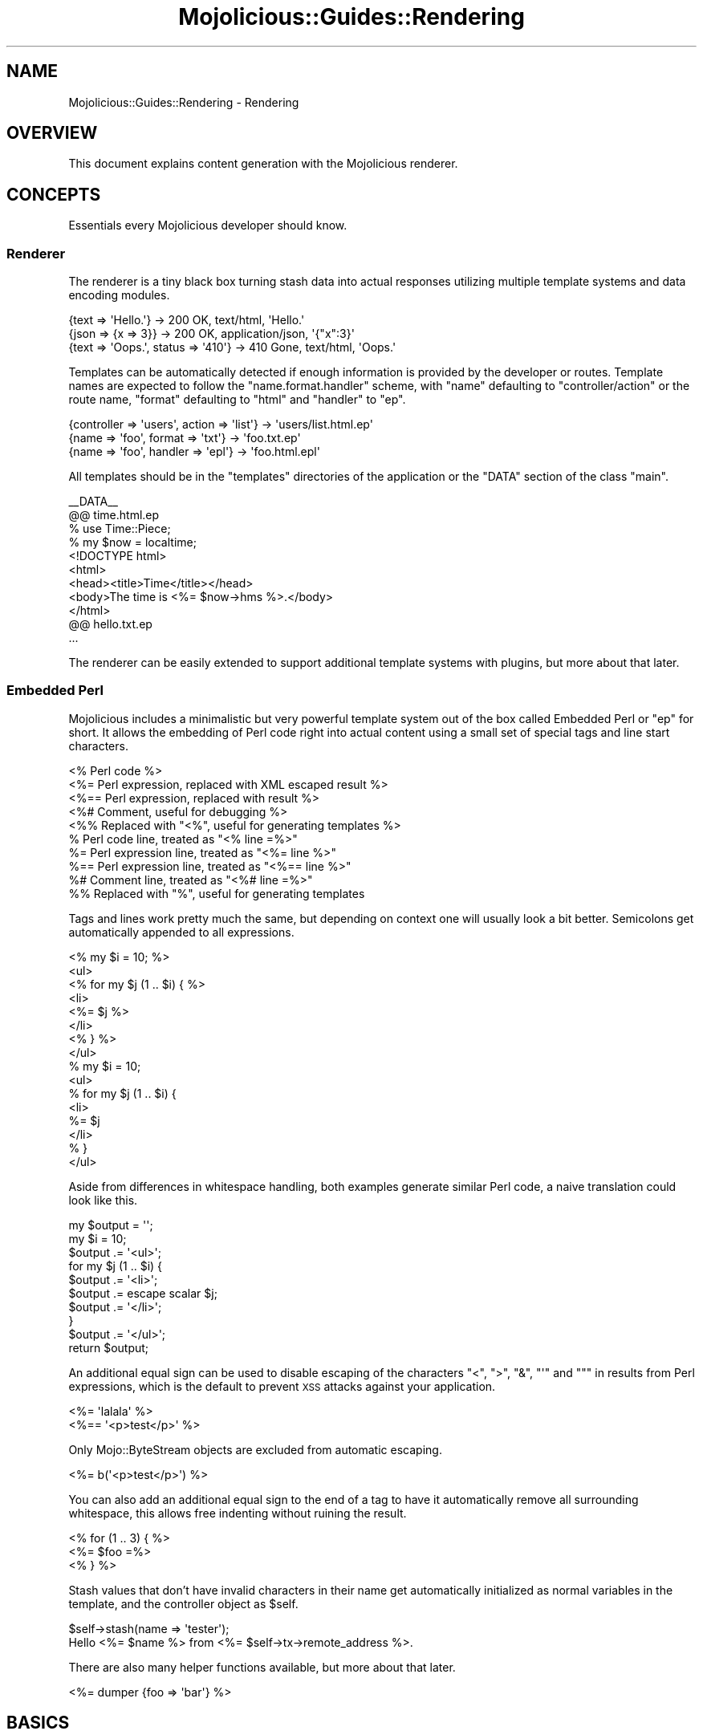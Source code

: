 .\" Automatically generated by Pod::Man 2.23 (Pod::Simple 3.14)
.\"
.\" Standard preamble:
.\" ========================================================================
.de Sp \" Vertical space (when we can't use .PP)
.if t .sp .5v
.if n .sp
..
.de Vb \" Begin verbatim text
.ft CW
.nf
.ne \\$1
..
.de Ve \" End verbatim text
.ft R
.fi
..
.\" Set up some character translations and predefined strings.  \*(-- will
.\" give an unbreakable dash, \*(PI will give pi, \*(L" will give a left
.\" double quote, and \*(R" will give a right double quote.  \*(C+ will
.\" give a nicer C++.  Capital omega is used to do unbreakable dashes and
.\" therefore won't be available.  \*(C` and \*(C' expand to `' in nroff,
.\" nothing in troff, for use with C<>.
.tr \(*W-
.ds C+ C\v'-.1v'\h'-1p'\s-2+\h'-1p'+\s0\v'.1v'\h'-1p'
.ie n \{\
.    ds -- \(*W-
.    ds PI pi
.    if (\n(.H=4u)&(1m=24u) .ds -- \(*W\h'-12u'\(*W\h'-12u'-\" diablo 10 pitch
.    if (\n(.H=4u)&(1m=20u) .ds -- \(*W\h'-12u'\(*W\h'-8u'-\"  diablo 12 pitch
.    ds L" ""
.    ds R" ""
.    ds C` ""
.    ds C' ""
'br\}
.el\{\
.    ds -- \|\(em\|
.    ds PI \(*p
.    ds L" ``
.    ds R" ''
'br\}
.\"
.\" Escape single quotes in literal strings from groff's Unicode transform.
.ie \n(.g .ds Aq \(aq
.el       .ds Aq '
.\"
.\" If the F register is turned on, we'll generate index entries on stderr for
.\" titles (.TH), headers (.SH), subsections (.SS), items (.Ip), and index
.\" entries marked with X<> in POD.  Of course, you'll have to process the
.\" output yourself in some meaningful fashion.
.ie \nF \{\
.    de IX
.    tm Index:\\$1\t\\n%\t"\\$2"
..
.    nr % 0
.    rr F
.\}
.el \{\
.    de IX
..
.\}
.\"
.\" Accent mark definitions (@(#)ms.acc 1.5 88/02/08 SMI; from UCB 4.2).
.\" Fear.  Run.  Save yourself.  No user-serviceable parts.
.    \" fudge factors for nroff and troff
.if n \{\
.    ds #H 0
.    ds #V .8m
.    ds #F .3m
.    ds #[ \f1
.    ds #] \fP
.\}
.if t \{\
.    ds #H ((1u-(\\\\n(.fu%2u))*.13m)
.    ds #V .6m
.    ds #F 0
.    ds #[ \&
.    ds #] \&
.\}
.    \" simple accents for nroff and troff
.if n \{\
.    ds ' \&
.    ds ` \&
.    ds ^ \&
.    ds , \&
.    ds ~ ~
.    ds /
.\}
.if t \{\
.    ds ' \\k:\h'-(\\n(.wu*8/10-\*(#H)'\'\h"|\\n:u"
.    ds ` \\k:\h'-(\\n(.wu*8/10-\*(#H)'\`\h'|\\n:u'
.    ds ^ \\k:\h'-(\\n(.wu*10/11-\*(#H)'^\h'|\\n:u'
.    ds , \\k:\h'-(\\n(.wu*8/10)',\h'|\\n:u'
.    ds ~ \\k:\h'-(\\n(.wu-\*(#H-.1m)'~\h'|\\n:u'
.    ds / \\k:\h'-(\\n(.wu*8/10-\*(#H)'\z\(sl\h'|\\n:u'
.\}
.    \" troff and (daisy-wheel) nroff accents
.ds : \\k:\h'-(\\n(.wu*8/10-\*(#H+.1m+\*(#F)'\v'-\*(#V'\z.\h'.2m+\*(#F'.\h'|\\n:u'\v'\*(#V'
.ds 8 \h'\*(#H'\(*b\h'-\*(#H'
.ds o \\k:\h'-(\\n(.wu+\w'\(de'u-\*(#H)/2u'\v'-.3n'\*(#[\z\(de\v'.3n'\h'|\\n:u'\*(#]
.ds d- \h'\*(#H'\(pd\h'-\w'~'u'\v'-.25m'\f2\(hy\fP\v'.25m'\h'-\*(#H'
.ds D- D\\k:\h'-\w'D'u'\v'-.11m'\z\(hy\v'.11m'\h'|\\n:u'
.ds th \*(#[\v'.3m'\s+1I\s-1\v'-.3m'\h'-(\w'I'u*2/3)'\s-1o\s+1\*(#]
.ds Th \*(#[\s+2I\s-2\h'-\w'I'u*3/5'\v'-.3m'o\v'.3m'\*(#]
.ds ae a\h'-(\w'a'u*4/10)'e
.ds Ae A\h'-(\w'A'u*4/10)'E
.    \" corrections for vroff
.if v .ds ~ \\k:\h'-(\\n(.wu*9/10-\*(#H)'\s-2\u~\d\s+2\h'|\\n:u'
.if v .ds ^ \\k:\h'-(\\n(.wu*10/11-\*(#H)'\v'-.4m'^\v'.4m'\h'|\\n:u'
.    \" for low resolution devices (crt and lpr)
.if \n(.H>23 .if \n(.V>19 \
\{\
.    ds : e
.    ds 8 ss
.    ds o a
.    ds d- d\h'-1'\(ga
.    ds D- D\h'-1'\(hy
.    ds th \o'bp'
.    ds Th \o'LP'
.    ds ae ae
.    ds Ae AE
.\}
.rm #[ #] #H #V #F C
.\" ========================================================================
.\"
.IX Title "Mojolicious::Guides::Rendering 3"
.TH Mojolicious::Guides::Rendering 3 "2012-03-12" "perl v5.12.4" "User Contributed Perl Documentation"
.\" For nroff, turn off justification.  Always turn off hyphenation; it makes
.\" way too many mistakes in technical documents.
.if n .ad l
.nh
.SH "NAME"
Mojolicious::Guides::Rendering \- Rendering
.SH "OVERVIEW"
.IX Header "OVERVIEW"
This document explains content generation with the Mojolicious renderer.
.SH "CONCEPTS"
.IX Header "CONCEPTS"
Essentials every Mojolicious developer should know.
.SS "Renderer"
.IX Subsection "Renderer"
The renderer is a tiny black box turning stash data into actual responses
utilizing multiple template systems and data encoding modules.
.PP
.Vb 3
\&  {text => \*(AqHello.\*(Aq}                 \-> 200 OK, text/html, \*(AqHello.\*(Aq
\&  {json => {x => 3}}                 \-> 200 OK, application/json, \*(Aq{"x":3}\*(Aq
\&  {text => \*(AqOops.\*(Aq, status => \*(Aq410\*(Aq} \-> 410 Gone, text/html, \*(AqOops.\*(Aq
.Ve
.PP
Templates can be automatically detected if enough information is provided by
the developer or routes. Template names are expected to follow the
\&\f(CW\*(C`name.format.handler\*(C'\fR scheme, with \f(CW\*(C`name\*(C'\fR defaulting to
\&\f(CW\*(C`controller/action\*(C'\fR or the route name, \f(CW\*(C`format\*(C'\fR defaulting to \f(CW\*(C`html\*(C'\fR and
\&\f(CW\*(C`handler\*(C'\fR to \f(CW\*(C`ep\*(C'\fR.
.PP
.Vb 3
\&  {controller => \*(Aqusers\*(Aq, action => \*(Aqlist\*(Aq} \-> \*(Aqusers/list.html.ep\*(Aq
\&  {name => \*(Aqfoo\*(Aq, format => \*(Aqtxt\*(Aq}          \-> \*(Aqfoo.txt.ep\*(Aq
\&  {name => \*(Aqfoo\*(Aq, handler => \*(Aqepl\*(Aq}         \-> \*(Aqfoo.html.epl\*(Aq
.Ve
.PP
All templates should be in the \f(CW\*(C`templates\*(C'\fR directories of the application or
the \f(CW\*(C`DATA\*(C'\fR section of the class \f(CW\*(C`main\*(C'\fR.
.PP
.Vb 1
\&  _\|_DATA_\|_
\&
\&  @@ time.html.ep
\&  % use Time::Piece;
\&  % my $now = localtime;
\&  <!DOCTYPE html>
\&  <html>
\&    <head><title>Time</title></head>
\&    <body>The time is <%= $now\->hms %>.</body>
\&  </html>
\&
\&  @@ hello.txt.ep
\&  ...
.Ve
.PP
The renderer can be easily extended to support additional template systems
with plugins, but more about that later.
.SS "Embedded Perl"
.IX Subsection "Embedded Perl"
Mojolicious includes a minimalistic but very powerful template system out
of the box called Embedded Perl or \f(CW\*(C`ep\*(C'\fR for short. It allows the embedding
of Perl code right into actual content using a small set of special tags and
line start characters.
.PP
.Vb 10
\&  <% Perl code %>
\&  <%= Perl expression, replaced with XML escaped result %>
\&  <%== Perl expression, replaced with result %>
\&  <%# Comment, useful for debugging %>
\&  <%% Replaced with "<%", useful for generating templates %>
\&  % Perl code line, treated as "<% line =%>"
\&  %= Perl expression line, treated as "<%= line %>"
\&  %== Perl expression line, treated as "<%== line %>"
\&  %# Comment line, treated as "<%# line =%>"
\&  %% Replaced with "%", useful for generating templates
.Ve
.PP
Tags and lines work pretty much the same, but depending on context one will
usually look a bit better. Semicolons get automatically appended to all
expressions.
.PP
.Vb 8
\&  <% my $i = 10; %>
\&  <ul>
\&    <% for my $j (1 .. $i) { %>
\&      <li>
\&        <%= $j %>
\&      </li>
\&    <% } %>
\&  </ul>
\&
\&  % my $i = 10;
\&  <ul>
\&    % for my $j (1 .. $i) {
\&      <li>
\&        %= $j
\&      </li>
\&    % }
\&  </ul>
.Ve
.PP
Aside from differences in whitespace handling, both examples generate similar
Perl code, a naive translation could look like this.
.PP
.Vb 10
\&  my $output = \*(Aq\*(Aq;
\&  my $i = 10;
\&  $output .= \*(Aq<ul>\*(Aq;
\&  for my $j (1 .. $i) {
\&    $output .= \*(Aq<li>\*(Aq;
\&    $output .= escape scalar $j;
\&    $output .= \*(Aq</li>\*(Aq;
\&  }
\&  $output .= \*(Aq</ul>\*(Aq;
\&  return $output;
.Ve
.PP
An additional equal sign can be used to disable escaping of the characters
\&\f(CW\*(C`<\*(C'\fR, \f(CW\*(C`>\*(C'\fR, \f(CW\*(C`&\*(C'\fR, \f(CW\*(C`\*(Aq\*(C'\fR and \f(CW\*(C`"\*(C'\fR in results from Perl expressions,
which is the default to prevent \s-1XSS\s0 attacks against your application.
.PP
.Vb 2
\&  <%= \*(Aqlalala\*(Aq %>
\&  <%== \*(Aq<p>test</p>\*(Aq %>
.Ve
.PP
Only Mojo::ByteStream objects are excluded from automatic escaping.
.PP
.Vb 1
\&  <%= b(\*(Aq<p>test</p>\*(Aq) %>
.Ve
.PP
You can also add an additional equal sign to the end of a tag to have it
automatically remove all surrounding whitespace, this allows free indenting
without ruining the result.
.PP
.Vb 3
\&  <% for (1 .. 3) { %>
\&    <%= $foo =%>
\&  <% } %>
.Ve
.PP
Stash values that don't have invalid characters in their name get
automatically initialized as normal variables in the template, and the
controller object as \f(CW$self\fR.
.PP
.Vb 1
\&  $self\->stash(name => \*(Aqtester\*(Aq);
\&
\&  Hello <%= $name %> from <%= $self\->tx\->remote_address %>.
.Ve
.PP
There are also many helper functions available, but more about that later.
.PP
.Vb 1
\&  <%= dumper {foo => \*(Aqbar\*(Aq} %>
.Ve
.SH "BASICS"
.IX Header "BASICS"
Most commonly used features every Mojolicious developer should know about.
.SS "Automatic rendering"
.IX Subsection "Automatic rendering"
The renderer can be manually started by calling the method
\&\*(L"render\*(R" in Mojolicious::Controller, but that's usually not necessary,
because it will get automatically called if nothing has been rendered after
the router finished its work. This also means you can have routes pointing
only to templates without actual actions.
.PP
.Vb 1
\&  $self\->render;
.Ve
.PP
There is one big difference though, by calling it manually you can make sure
that templates use the current controller object, and not the default
controller specified with the attribute \*(L"controller_class\*(R" in Mojolicious.
.SS "Rendering templates"
.IX Subsection "Rendering templates"
The renderer will always try to detect the right template but you can also
use the \f(CW\*(C`template\*(C'\fR stash value to render a specific one.
.PP
.Vb 1
\&  $self\->render(template => \*(Aqfoo/bar\*(Aq);
.Ve
.PP
Choosing a specific \f(CW\*(C`format\*(C'\fR and \f(CW\*(C`handler\*(C'\fR is just as easy.
.PP
.Vb 1
\&  $self\->render(template => \*(Aqfoo/bar\*(Aq, format => \*(Aqtxt\*(Aq, handler => \*(Aqepl\*(Aq);
.Ve
.PP
Because rendering a specific template is the most common task it also has a
shortcut.
.PP
.Vb 1
\&  $self\->render(\*(Aqfoo/bar\*(Aq);
.Ve
.SS "Rendering inline templates"
.IX Subsection "Rendering inline templates"
Some renderers such as \f(CW\*(C`ep\*(C'\fR allow templates to be passed inline.
.PP
.Vb 1
\&  $self\->render(inline => \*(AqThe result is <%= 1 + 1%>.\*(Aq);
.Ve
.PP
Since auto detection depends on a path you might have to supply a \f(CW\*(C`handler\*(C'\fR
too.
.PP
.Vb 1
\&  $self\->render(inline => "<%= shift\->param(\*(Aqfoo\*(Aq) %>", handler => \*(Aqepl\*(Aq);
.Ve
.SS "Rendering text"
.IX Subsection "Rendering text"
Perl characters can be rendered with the \f(CW\*(C`text\*(C'\fR stash value, the given
content will be automatically encoded to bytes.
.PP
.Vb 1
\&  $self\->render(text => \*(AqHello Wo\*:rld!\*(Aq);
.Ve
.SS "Rendering data"
.IX Subsection "Rendering data"
Raw bytes can be rendered with the \f(CW\*(C`data\*(C'\fR stash value, no encoding will be
performed.
.PP
.Vb 1
\&  $self\->render(data => $octets);
.Ve
.SS "Rendering \s-1JSON\s0"
.IX Subsection "Rendering JSON"
The \f(CW\*(C`json\*(C'\fR stash value allows you to pass Perl structures to the renderer
which get directly encoded to \s-1JSON\s0.
.PP
.Vb 1
\&  $self\->render(json => {foo => [1, \*(Aqtest\*(Aq, 3]});
.Ve
.SS "Partial rendering"
.IX Subsection "Partial rendering"
Sometimes you might want to access the rendered result, for example to
generate emails, this can be done using the \f(CW\*(C`partial\*(C'\fR stash value.
.PP
.Vb 1
\&  my $html = $self\->render(\*(Aqmail\*(Aq, partial => 1);
.Ve
.SS "Status code"
.IX Subsection "Status code"
Response status codes can be changed with the \f(CW\*(C`status\*(C'\fR stash value.
.PP
.Vb 1
\&  $self\->render(text => \*(AqOops.\*(Aq, status => 500);
.Ve
.SS "Content type"
.IX Subsection "Content type"
The \f(CW\*(C`Content\-Type\*(C'\fR header of the response is actually based on the \s-1MIME\s0 type
mapping of the \f(CW\*(C`format\*(C'\fR stash value.
.PP
.Vb 1
\&  $self\->render(text => \*(AqHello.\*(Aq, format => \*(Aqtxt\*(Aq);
.Ve
.PP
These mappings can be easily extended or changed with \*(L"types\*(R" in Mojolicious.
.PP
.Vb 3
\&  # Application
\&  package MyApp;
\&  use Mojo::Base \*(AqMojolicious\*(Aq;
\&
\&  sub startup {
\&    my $self = shift;
\&
\&    # Add new MIME type
\&    $self\->types\->type(txt => \*(Aqtext/plain; charset=utf\-8\*(Aq);
\&  }
\&
\&  1;
.Ve
.SS "Stash data"
.IX Subsection "Stash data"
Any of the native Perl data types can be passed to templates through the
\&\*(L"stash\*(R" in Mojolicious::Controller.
.PP
.Vb 3
\&  $self\->stash(author     => \*(AqSebastian\*(Aq);
\&  $self\->stash(frameworks => [\*(AqCatalyst\*(Aq, \*(AqMojolicious\*(Aq]);
\&  $self\->stash(examples   => {tweetylicious => \*(Aqa microblogging app\*(Aq});
\&
\&  %= $author
\&  %= $frameworks\->[1]
\&  %= $examples\->{tweetylicious}
.Ve
.PP
Since everything is just Perl normal control structures just work.
.PP
.Vb 3
\&  % for my $framework (@$frameworks) {
\&    <%= $framework %> was written by <%= $author %>.
\&  % }
\&
\&  % while (my ($app, $description) = each %$examples) {
\&    <%= $app %> is a <%= $description %>.
\&  % }
.Ve
.SS "Content negotiation"
.IX Subsection "Content negotiation"
For resources with different representations and that require truly
\&\f(CW\*(C`RESTful\*(C'\fR content negotiation you can also use
\&\*(L"respond_to\*(R" in Mojolicious::Controller instead of
\&\*(L"render\*(R" in Mojolicious::Controller.
.PP
.Vb 10
\&  # /hello (Accept: application/json) \-> "json"
\&  # /hello (Accept: text/xml)         \-> "xml"
\&  # /hello.json                       \-> "json"
\&  # /hello.xml                        \-> "xml"
\&  # /hello?format=json                \-> "json"
\&  # /hello?format=xml                 \-> "xml"
\&  $self\->respond_to(
\&    json => {json => {hello => \*(Aqworld\*(Aq}},
\&    xml  => {text => \*(Aq<hello>world</hello>\*(Aq}
\&  );
.Ve
.PP
The best possible representation will be automatically selected from the
\&\f(CW\*(C`Accept\*(C'\fR request header, \f(CW\*(C`format\*(C'\fR stash value or \f(CW\*(C`format\*(C'\fR \s-1GET/POST\s0
parameter.
.PP
.Vb 7
\&  $self\->respond_to(
\&    json => {json => {hello => \*(Aqworld\*(Aq}},
\&    html => sub {
\&      $self\->content_for(head => \*(Aq<meta name="author" content="sri" />\*(Aq);
\&      $self\->render(template => \*(Aqhello\*(Aq, message => \*(Aqworld\*(Aq)
\&    }
\&  );
.Ve
.PP
Callbacks can be used for representations that are too complex to fit into a
single render call.
.PP
.Vb 10
\&  # /hello (Accept: application/json) \-> "json"
\&  # /hello (Accept: text/html)        \-> "html"
\&  # /hello (Accept: image/png)        \-> "any"
\&  # /hello.json                       \-> "json"
\&  # /hello.html                       \-> "html"
\&  # /hello.png                        \-> "any"
\&  # /hello?format=json                \-> "json"
\&  # /hello?format=html                \-> "html"
\&  # /hello?format=png                 \-> "any"
\&  $self\->respond_to(
\&    json => {json => {hello => \*(Aqworld\*(Aq}},
\&    html => {template => \*(Aqhello\*(Aq, message => \*(Aqworld\*(Aq},
\&    any  => {text => \*(Aq\*(Aq, status => 204}
\&  );
.Ve
.PP
And if no viable representation could be found, the \f(CW\*(C`any\*(C'\fR fallback will be
used or an empty \f(CW204\fR response rendered automatically.
.SS "Helpers"
.IX Subsection "Helpers"
Helpers are little functions you can use in templates and controller code.
.PP
.Vb 1
\&  %= dumper [1, 2, 3]
\&
\&  my $serialized = $self\->dumper([1, 2, 3]);
.Ve
.PP
The helper \*(L"dumper\*(R" in Mojolicious::Plugin::DefaultHelpers for example will
use Data::Dumper to serialize whatever data structure you pass it, this
can be very useful for debugging. We differentiate between \f(CW\*(C`default helpers\*(C'\fR
which are more general purpose like \f(CW\*(C`dumper\*(C'\fR and \f(CW\*(C`tag helpers\*(C'\fR, which are
template specific and mostly used to generate \f(CW\*(C`HTML\*(C'\fR tags.
.PP
.Vb 1
\&  %= javascript \*(Aq/script.js\*(Aq
\&
\&  %= javascript begin
\&    var a = \*(Aqb\*(Aq;
\&  % end
.Ve
.PP
A list of all built-in helpers can be found in
Mojolicious::Plugin::DefaultHelpers and
Mojolicious::Plugin::TagHelpers.
.SS "Layouts"
.IX Subsection "Layouts"
Most of the time when using \f(CW\*(C`ep\*(C'\fR templates you will want to wrap your
generated content in a \s-1HTML\s0 skeleton, thanks to layouts that's absolutely
trivial.
.PP
.Vb 3
\&  @@ foo/bar.html.ep
\&  % layout \*(Aqmylayout\*(Aq;
\&  Hello World!
\&
\&  @@ layouts/mylayout.html.ep
\&  <!DOCTYPE html>
\&  <html>
\&    <head><title>MyApp</title></head>
\&    <body><%= content %></body>
\&  </html>
.Ve
.PP
You just select the right layout template with the helper
\&\*(L"layout\*(R" in Mojolicious::Plugin::DefaultHelpers and place the result of the
current template with the helper
\&\*(L"content\*(R" in Mojolicious::Plugin::DefaultHelpers. You can also pass along
normal stash values to the \f(CW\*(C`layout\*(C'\fR helper.
.PP
.Vb 3
\&  @@ foo/bar.html.ep
\&  % layout \*(Aqmylayout\*(Aq, title => \*(AqHi there\*(Aq;
\&  Hello World!
\&
\&  @@ layouts/mylayout.html.ep
\&  <!DOCTYPE html>
\&  <html>
\&    <head><title><%= $title %></title></head>
\&    <body><%= content %></body>
\&  </html>
.Ve
.PP
Instead of the \f(CW\*(C`layout\*(C'\fR helper you could also just use the \f(CW\*(C`layout\*(C'\fR stash
value, or call \*(L"render\*(R" in Mojolicious::Controller with the \f(CW\*(C`layout\*(C'\fR
argument.
.PP
.Vb 1
\&  $self\->render(template => \*(Aqmytemplate\*(Aq, layout => \*(Aqmylayout\*(Aq);
.Ve
.PP
To set a \f(CW\*(C`layout\*(C'\fR stash value application wide you can use
\&\*(L"defaults\*(R" in Mojolicious.
.PP
.Vb 3
\&  # Application
\&  package MyApp;
\&  use Mojo::Base \*(AqMojolicious\*(Aq;
\&
\&  sub startup {
\&    my $self = shift;
\&
\&    # Default layout
\&    $self\->defaults(layout => \*(Aqmylayout\*(Aq);
\&  }
\&
\&  1;
.Ve
.SS "Including partial templates"
.IX Subsection "Including partial templates"
Like most helpers \*(L"include\*(R" in Mojolicious::Plugin::DefaultHelpers is just a
shortcut to make your life a little easier.
.PP
.Vb 6
\&  @@ foo/bar.html.ep
\&  <!DOCTYPE html>
\&  <html>
\&    %= include \*(Aqheader\*(Aq
\&    <body>Bar</body>
\&  </html>
\&
\&  @@ header.html.ep
\&  <head><title>Howdy</title></head>
.Ve
.PP
Instead of \f(CW\*(C`include\*(C'\fR you could also just call
\&\*(L"render\*(R" in Mojolicious::Controller with the \f(CW\*(C`partial\*(C'\fR argument.
.PP
.Vb 6
\&  @@ foo/bar.html.ep
\&  <!DOCTYPE html>
\&  <html>
\&    %= $self\->render(\*(Aqheader\*(Aq, partial => 1)
\&    <body>Bar</body>
\&  </html>
\&
\&  @@ header.html.ep
\&  <head><title>Howdy</title></head>
.Ve
.PP
But there is one small difference between the two, if you pass stash values
to \f(CW\*(C`include\*(C'\fR, they will get localized automatically and are only available
in the partial template.
.PP
.Vb 6
\&  @@ foo/bar.html.ep
\&  <!DOCTYPE html>
\&  <html>
\&    %= include \*(Aqheader\*(Aq, title => \*(AqHello\*(Aq
\&    <body>Bar</body>
\&  </html>
\&
\&  @@ header.html.ep
\&  <head><title><%= $title %></title></head>
.Ve
.SS "Reusable template blocks"
.IX Subsection "Reusable template blocks"
It's never fun to repeat yourself, that's why you can build reusable template
blocks in \f(CW\*(C`ep\*(C'\fR that work very similar normal Perl functions.
.PP
.Vb 7
\&  @@ welcome.html.ep
\&  <% my $block = begin %>
\&    <% my $name = shift; %>
\&    Hello <%= $name %>.
\&  <% end %>
\&  <%= $block\->(\*(AqSebastian\*(Aq) %>
\&  <%= $block\->(\*(AqSara\*(Aq) %>
.Ve
.PP
Blocks are always delimited by the \f(CW\*(C`begin\*(C'\fR and \f(CW\*(C`end\*(C'\fR keywords.
.PP
.Vb 8
\&  @@ welcome.html.ep
\&  % my $block = begin
\&    % my $name = shift;
\&    Hello <%= $name %>.
\&  % end
\&  % for (1 .. 10) {
\&    %= $block\->(\*(AqSebastian\*(Aq)
\&  % }
.Ve
.PP
A naive translation to Perl code could look like this.
.PP
.Vb 10
\&  @@ welcome.html.pl
\&  my $output = \*(Aq\*(Aq;
\&  my $block  = sub {
\&    my $name   = shift;
\&    my $output = \*(Aq\*(Aq;
\&    $output .= \*(AqHello \*(Aq;
\&    $output .= escape scalar $name;
\&    $output .= \*(Aq.\*(Aq;
\&    return Mojo::ByteStream\->new($output);
\&  }
\&  for (1 .. 10) {
\&    $output .= escape scalar $block\->(\*(AqSebastian\*(Aq);
\&  }
\&  return $output;
.Ve
.SS "Content blocks"
.IX Subsection "Content blocks"
Blocks and the helper \*(L"content_for\*(R" in Mojolicious::Plugin::DefaultHelpers
can also be used to pass whole sections of the template to the layout.
.PP
.Vb 9
\&  @@ foo/bar.html.ep
\&  % layout \*(Aqmylayout\*(Aq;
\&  % content_for header => begin
\&    <meta http\-equiv="Content\-Type" content="text/html">
\&  % end
\&  <div>Hello World!</div>
\&  % content_for header => begin
\&    <meta http\-equiv="Pragma" content="no\-cache">
\&  % end
\&
\&  @@ layouts/mylayout.html.ep
\&  <!DOCTYPE html>
\&  <html>
\&    <head><%= content_for \*(Aqheader\*(Aq %></head>
\&    <body><%= content %></body>
\&  </html>
.Ve
.SS "Template inheritance"
.IX Subsection "Template inheritance"
Inheritance takes the layout concept above one step further, the helpers
\&\*(L"content\*(R" in Mojolicious::Plugin::DefaultHelpers and
\&\*(L"extends\*(R" in Mojolicious::Plugin::DefaultHelpersallow you to build a skeleton
template with named blocks that child templates can override.
.PP
.Vb 10
\&  @@ first.html.ep
\&  <!DOCTYPE html>
\&  <html>
\&    <head><title>Hello</title></head>
\&    <body>
\&      %= content header => begin
\&        Default header
\&      % end
\&      <div>Hello World!</div>
\&      %= content footer => begin
\&        Default footer
\&      % end
\&    </body>
\&  </html>
\&
\&  @@ second.html.ep
\&  % extends \*(Aqfirst\*(Aq;
\&  % content header => begin
\&    New header
\&  % end
.Ve
.PP
This chain could go on and on to allow a very high level of template reuse.
.SS "Memorizing template blocks"
.IX Subsection "Memorizing template blocks"
Compiled templates are always cached in memory, but with the helper
\&\*(L"memorize\*(R" in Mojolicious::Plugin::DefaultHelpers you can go one step further
and prevent template blocks from getting executed more than once.
.PP
.Vb 5
\&  @@ cached.html.ep
\&  % use Time::Piece;
\&  %= memorize begin
\&    This template was compiled at <%= localtime\->hms %>.
\&  % end
.Ve
.SS "Adding helpers"
.IX Subsection "Adding helpers"
Adding and redefining helpers is very easy, you can use them to do pretty
much everything.
.PP
.Vb 1
\&  use Mojolicious::Lite;
\&
\&  helper debug => sub {
\&    my ($self, $string) = @_;
\&    $self\->app\->log\->debug($string);
\&  };
\&
\&  get \*(Aq/\*(Aq => sub {
\&    my $self = shift;
\&    $self\->debug(\*(Aqaction\*(Aq);
\&  } => \*(Aqindex\*(Aq;
\&
\&  app\->start;
\&  _\|_DATA_\|_
\&
\&  @@ index.html.ep
\&  % debug \*(Aqtemplate\*(Aq;
.Ve
.PP
Helpers can also accept template blocks as last argument, this for example
allows very pleasant to use tag helpers and filters.
.PP
.Vb 2
\&  use Mojolicious::Lite;
\&  use Mojo::ByteStream;
\&
\&  helper trim_newline => sub {
\&    my ($self, $block) = @_;
\&    my $result = $block\->();
\&    $result =~ s/\en//g;
\&    return Mojo::ByteStream\->new($result);
\&  };
\&
\&  get \*(Aq/\*(Aq => \*(Aqindex\*(Aq;
\&
\&  app\->start;
\&  _\|_DATA_\|_
\&
\&  @@ index.html.ep
\&  %= trim_newline begin
\&    Some text.
\&    %= 1 + 1
\&    More text.
\&  % end
.Ve
.PP
Wrapping the helper result into a Mojo::ByteStream object can prevent
accidental double escaping.
.SS "Helper plugins"
.IX Subsection "Helper plugins"
Some helpers might be useful enough for you to share them between multiple
applications, plugins make that very simple.
.PP
.Vb 2
\&  package Mojolicious::Plugin::DebugHelper;
\&  use Mojo::Base \*(AqMojolicious::Plugin\*(Aq;
\&
\&  sub register {
\&    my ($self, $app) = @_;
\&    $app\->helper(debug => sub {
\&      my ($self, $string) = @_;
\&      $self\->app\->log\->debug($string);
\&    });
\&  }
\&
\&  1;
.Ve
.PP
The \f(CW\*(C`register\*(C'\fR method will be called when you load the plugin.
.PP
.Vb 1
\&  use Mojolicious::Lite;
\&
\&  plugin \*(AqDebugHelper\*(Aq;
\&
\&  get \*(Aq/\*(Aq => sub {
\&    my $self = shift;
\&    $self\->debug(\*(AqIt works.\*(Aq);
\&    $self\->render_text(\*(AqHello.\*(Aq);
\&  };
\&
\&  app\->start;
.Ve
.PP
A skeleton for a full \f(CW\*(C`CPAN\*(C'\fR compatible plugin distribution can be
automatically generated.
.PP
.Vb 1
\&  $ mojo generate plugin DebugHelper
.Ve
.PP
And if you have a \f(CW\*(C`PAUSE\*(C'\fR account (which can be requested at
<http://pause.perl.org>), you are only a few commands away from relasing it
to \f(CW\*(C`CPAN\*(C'\fR.
.PP
.Vb 5
\&  $ perl Makefile.PL
\&  $ make test
\&  $ make manifest
\&  $ make dist
\&  $ mojo cpanify \-u USER \-p PASS Mojolicious\-Plugin\-DebugHelper\-0.01.tar.gz
.Ve
.SS "Bundling assets with plugins"
.IX Subsection "Bundling assets with plugins"
Assets such as templates and static files can be easily bundled with your
plugins, even if you plan to release them to \f(CW\*(C`CPAN\*(C'\fR.
.PP
.Vb 7
\&  $ mojo generate plugin AlertAssets
\&  $ mkdir AlertAssets/lib/Mojolicious/Plugin/AlertAssets
\&  $ cd AlertAssets/lib/Mojolicious/Plugin/AlertAssets
\&  $ mkdir public
\&  $ echo \*(Aqalert("Hello World!");\*(Aq > public/alertassets.js
\&  $ mkdir templates
\&  $ echo \*(Aq%= javascript "/alertassets.js"\*(Aq > templates/alertassets.html.ep
.Ve
.PP
Just append their respective directories to the list of search paths when
\&\f(CW\*(C`register\*(C'\fR is called.
.PP
.Vb 2
\&  package Mojolicious::Plugin::AlertAssets;
\&  use Mojo::Base \*(AqMojolicious::Plugin\*(Aq;
\&
\&  use File::Basename \*(Aqdirname\*(Aq;
\&  use File::Spec::Functions \*(Aqcatdir\*(Aq;
\&
\&  sub register {
\&    my ($self, $app) = @_;
\&
\&    # Append "templates" and "public" directories
\&    my $base = catdir(dirname(_\|_FILE_\|_), \*(AqAlertAssets\*(Aq);
\&    push @{$app\->renderer\->paths}, catdir($base, \*(Aqtemplates\*(Aq);
\&    push @{$app\->static\->paths},   catdir($base, \*(Aqpublic\*(Aq);
\&  }
\&
\&  1;
.Ve
.PP
Both will work just like normal \f(CW\*(C`templates\*(C'\fR and \f(CW\*(C`public\*(C'\fR direcotries once
you've installed and loaded the plugin, with slightly lower precedence.
.PP
.Vb 1
\&  use Mojolicious::Lite;
\&
\&  plugin \*(AqAlertAssets\*(Aq;
\&
\&  get \*(Aq/alert_me\*(Aq;
\&
\&  app\->start;
\&  _\|_DATA_\|_
\&
\&  @@ alert_me.html.ep
\&  <!DOCTYPE html>
\&  <html>
\&    <head>
\&      <title>Alert me!</title>
\&      %= include \*(Aqalertassets\*(Aq
\&    </head>
\&    <body>You\*(Aqve been alerted.</body>
\&  </html>
.Ve
.ie n .SS "Custom ""exception"" and ""not_found"" templates"
.el .SS "Custom \f(CWexception\fP and \f(CWnot_found\fP templates"
.IX Subsection "Custom exception and not_found templates"
While the built-in \f(CW\*(C`exception\*(C'\fR and \f(CW\*(C`not_found\*(C'\fR templates are very useful
during development, you most likely want to show your users something more
related to your application in production. That's why Mojolicious will
always try to render \f(CW\*(C`exception.$mode.$format.*\*(C'\fR or
\&\f(CW\*(C`not_found.$mode.$format.*\*(C'\fR before falling back to the built-in default
templates.
.PP
.Vb 6
\&  @@ not_found.production.html.ep
\&  <!DOCTYPE html>
\&  <html>
\&    <head><title>Page not found</title></head>
\&    <body>Page does not seem to exist.</body>
\&  </html>
.Ve
.SH "ADVANCED"
.IX Header "ADVANCED"
Less commonly used and more powerful features.
.SS "Chunked transfer encoding"
.IX Subsection "Chunked transfer encoding"
For very dynamic content you might not know the response \f(CW\*(C`Content\-Length\*(C'\fR
in advance, that's where the \f(CW\*(C`chunked\*(C'\fR \f(CW\*(C`Transfer\-Encoding\*(C'\fR comes in handy.
A common use would be to send the \f(CW\*(C`head\*(C'\fR section of an \s-1HTML\s0 document to the
browser in advance and speed up preloading of referenced images and
stylesheets.
.PP
.Vb 4
\&  $self\->write_chunk(\*(Aq<html><head><title>Example</title></head>\*(Aq, sub {
\&    my $self = shift;
\&    $self\->finish(\*(Aq<body>Example</body></html>\*(Aq);
\&  });
.Ve
.PP
The optional drain callback ensures that all previous chunks have been
written before processing continues. An empty chunk or call to
\&\*(L"finish\*(R" in Mojolicious::Controller marks the end of the stream.
.PP
.Vb 5
\&  29
\&  <html><head><title>Example</title></head>
\&  1b
\&  <body>Example</body></html>
\&  0
.Ve
.PP
Especially in combination with long inactivity timeouts this can be very
useful for Comet (\f(CW\*(C`long polling\*(C'\fR). Due to limitations in some web servers
this might not work perfectly in all deployment environments.
.SS "Encoding"
.IX Subsection "Encoding"
Templates stored in files are expected to be \f(CW\*(C`UTF\-8\*(C'\fR by default, but that
can be easily changed.
.PP
.Vb 3
\&  # Application
\&  package MyApp;
\&  use Mojo::Base \*(AqMojolicious\*(Aq;
\&
\&  sub startup {
\&    my $self = shift;
\&
\&    # Different encoding
\&    $self\->renderer\->encoding(\*(Aqkoi8\-r\*(Aq);
\&  }
\&
\&  1;
.Ve
.PP
All templates from the \s-1DATA\s0 section are bound to the encoding of the Perl
script, so don't forget to use the utf8 pragma if necessary.
.PP
.Vb 2
\&  use Mojolicious::Lite;
\&  use utf8;
\&
\&  get \*(Aq/heart\*(Aq;
\&
\&  app\->start;
\&  _\|_DATA_\|_
\&
\&  @@ heart.html.ep
\&  I X Mojolicious!
.Ve
.SS "Base64 encoded \s-1DATA\s0 files"
.IX Subsection "Base64 encoded DATA files"
Base64 encoded static files such as images can be easily stored in the
\&\f(CW\*(C`DATA\*(C'\fR section of your application, similar to templates.
.PP
.Vb 2
\&  @@ favicon.ico (base64)
\&  ...base64 encoded image...
.Ve
.SS "Inflating \s-1DATA\s0 templates"
.IX Subsection "Inflating DATA templates"
Templates stored in files get preferred over files from the \f(CW\*(C`DATA\*(C'\fR section,
this allows you to include a default set of templates in your application
that the user can later customize. The \f(CW\*(C`inflate\*(C'\fR command will write all
templates and static files from the \f(CW\*(C`DATA\*(C'\fR section into actual files in the
\&\f(CW\*(C`templates\*(C'\fR and \f(CW\*(C`public\*(C'\fR directories.
.PP
.Vb 1
\&  $ ./myapp.pl inflate
.Ve
.SS "Customizing the template syntax"
.IX Subsection "Customizing the template syntax"
You can easily change the whole template syntax by loading the \f(CW\*(C`ep_renderer\*(C'\fR
plugin with a custom configuration.
.PP
.Vb 1
\&  use Mojolicious::Lite;
\&
\&  plugin EPRenderer => {
\&    name     => \*(Aqmustache\*(Aq,
\&    template => {
\&      tag_start => \*(Aq{{\*(Aq,
\&      tag_end   => \*(Aq}}\*(Aq
\&    }
\&  };
\&
\&  get \*(Aq/\*(Aq => \*(Aqindex\*(Aq;
\&
\&  app\->start;
\&  _\|_DATA_\|_
\&
\&  @@ index.html.mustache
\&  Hello {{= $name }}.
.Ve
.PP
Mojo::Template contains the whole list of available options.
.SS "Adding your favorite template system"
.IX Subsection "Adding your favorite template system"
Maybe you would prefer a different template system than \f(CW\*(C`ep\*(C'\fR, all you have
to do is add a new \f(CW\*(C`handler\*(C'\fR.
.PP
.Vb 1
\&  use Mojolicious::Lite;
\&
\&  app\->renderer\->add_handler(
\&    mine => sub {
\&      my ($r, $c, $output, $options) = @_;
\&
\&      # One time use inline template
\&      my $inline = $options\->{inline};
\&
\&      # Generate relative template path
\&      my $name = $r\->template_name($options);
\&
\&      # Try to find appropriate template in DATA section
\&      my $content = $r\->get_data_template($options, $name);
\&
\&      # Generate absolute template path
\&      my $path = $r\->template_path($options);
\&
\&      # This part is up to you and your template system :)
\&      ...
\&
\&      # Pass the rendered result back to the renderer
\&      $$output = \*(AqThe rendered result\*(Aq;
\&
\&      # Return true if rendering succeeded and false if it didn\*(Aqt
\&      return 1;
\&    }
\&  );
\&
\&  get \*(Aq/\*(Aq => \*(Aqindex\*(Aq;
\&
\&  app\->start;
\&  _\|_DATA_\|_
\&
\&  @@ index.html.mine
\&  ...
.Ve
.PP
Since most template systems don't support templates in the \f(CW\*(C`DATA\*(C'\fR section
the renderer provides methods to help you with that.
.SH "MORE"
.IX Header "MORE"
You can continue with Mojolicious::Guides now or take a look at the
Mojolicious wiki <http://github.com/kraih/mojo/wiki>, which contains a lot
more documentation and examples by many different authors.
